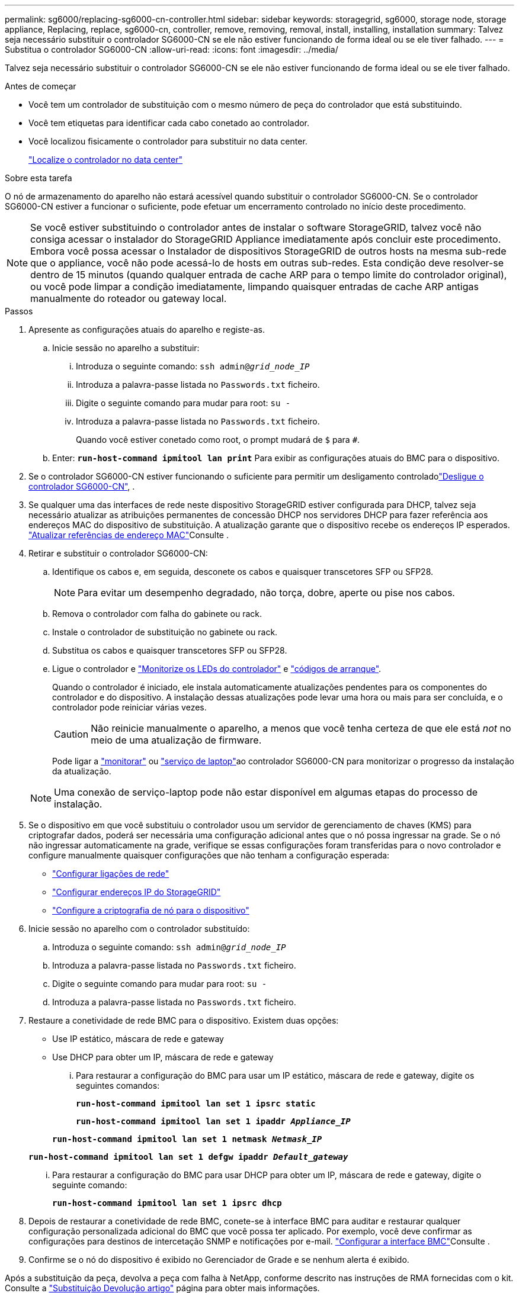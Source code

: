 ---
permalink: sg6000/replacing-sg6000-cn-controller.html 
sidebar: sidebar 
keywords: storagegrid, sg6000, storage node, storage appliance, Replacing, replace, sg6000-cn, controller, remove, removing, removal, install, installing, installation 
summary: Talvez seja necessário substituir o controlador SG6000-CN se ele não estiver funcionando de forma ideal ou se ele tiver falhado. 
---
= Substitua o controlador SG6000-CN
:allow-uri-read: 
:icons: font
:imagesdir: ../media/


[role="lead"]
Talvez seja necessário substituir o controlador SG6000-CN se ele não estiver funcionando de forma ideal ou se ele tiver falhado.

.Antes de começar
* Você tem um controlador de substituição com o mesmo número de peça do controlador que está substituindo.
* Você tem etiquetas para identificar cada cabo conetado ao controlador.
* Você localizou fisicamente o controlador para substituir no data center.
+
link:locating-controller-in-data-center.html["Localize o controlador no data center"]



.Sobre esta tarefa
O nó de armazenamento do aparelho não estará acessível quando substituir o controlador SG6000-CN. Se o controlador SG6000-CN estiver a funcionar o suficiente, pode efetuar um encerramento controlado no início deste procedimento.


NOTE: Se você estiver substituindo o controlador antes de instalar o software StorageGRID, talvez você não consiga acessar o instalador do StorageGRID Appliance imediatamente após concluir este procedimento. Embora você possa acessar o Instalador de dispositivos StorageGRID de outros hosts na mesma sub-rede que o appliance, você não pode acessá-lo de hosts em outras sub-redes. Esta condição deve resolver-se dentro de 15 minutos (quando qualquer entrada de cache ARP para o tempo limite do controlador original), ou você pode limpar a condição imediatamente, limpando quaisquer entradas de cache ARP antigas manualmente do roteador ou gateway local.

.Passos
. Apresente as configurações atuais do aparelho e registe-as.
+
.. Inicie sessão no aparelho a substituir:
+
... Introduza o seguinte comando: `ssh admin@_grid_node_IP_`
... Introduza a palavra-passe listada no `Passwords.txt` ficheiro.
... Digite o seguinte comando para mudar para root: `su -`
... Introduza a palavra-passe listada no `Passwords.txt` ficheiro.
+
Quando você estiver conetado como root, o prompt mudará de `$` para `#`.



.. Enter: `*run-host-command ipmitool lan print*` Para exibir as configurações atuais do BMC para o dispositivo.


. Se o controlador SG6000-CN estiver funcionando o suficiente para permitir um desligamento controladolink:power-sg6000-cn-controller-off-on.html#shut-down-sg6000-cn-controller["Desligue o controlador SG6000-CN"], .
. Se qualquer uma das interfaces de rede neste dispositivo StorageGRID estiver configurada para DHCP, talvez seja necessário atualizar as atribuições permanentes de concessão DHCP nos servidores DHCP para fazer referência aos endereços MAC do dispositivo de substituição. A atualização garante que o dispositivo recebe os endereços IP esperados. link:../commonhardware/locate-mac-address.html["Atualizar referências de endereço MAC"]Consulte .
. Retirar e substituir o controlador SG6000-CN:
+
.. Identifique os cabos e, em seguida, desconete os cabos e quaisquer transcetores SFP ou SFP28.
+

NOTE: Para evitar um desempenho degradado, não torça, dobre, aperte ou pise nos cabos.

.. Remova o controlador com falha do gabinete ou rack.
.. Instale o controlador de substituição no gabinete ou rack.
.. Substitua os cabos e quaisquer transcetores SFP ou SFP28.
.. Ligue o controlador e link:../installconfig/viewing-status-indicators.html["Monitorize os LEDs do controlador"] e link:../installconfig/troubleshooting-hardware-installation.html#view-boot-codes["códigos de arranque"].
+
Quando o controlador é iniciado, ele instala automaticamente atualizações pendentes para os componentes do controlador e do dispositivo. A instalação dessas atualizações pode levar uma hora ou mais para ser concluída, e o controlador pode reiniciar várias vezes.

+

CAUTION: Não reinicie manualmente o aparelho, a menos que você tenha certeza de que ele está _not_ no meio de uma atualização de firmware.

+
Pode ligar a link:../installconfig/troubleshooting-hardware-installation.html["monitorar"] ou link:../installconfig/accessing-storagegrid-appliance-installer.html["serviço de laptop"]ao controlador SG6000-CN para monitorizar o progresso da instalação da atualização.

+

NOTE: Uma conexão de serviço-laptop pode não estar disponível em algumas etapas do processo de instalação.



. Se o dispositivo em que você substituiu o controlador usou um servidor de gerenciamento de chaves (KMS) para criptografar dados, poderá ser necessária uma configuração adicional antes que o nó possa ingressar na grade. Se o nó não ingressar automaticamente na grade, verifique se essas configurações foram transferidas para o novo controlador e configure manualmente quaisquer configurações que não tenham a configuração esperada:
+
** link:../installconfig/configuring-network-links.html["Configurar ligações de rede"]
** link:../installconfig/setting-ip-configuration.html["Configurar endereços IP do StorageGRID"]
** https://docs.netapp.com/us-en/storagegrid-118/admin/kms-overview-of-kms-and-appliance-configuration.html#set-up-the-appliance["Configure a criptografia de nó para o dispositivo"^]


. Inicie sessão no aparelho com o controlador substituído:
+
.. Introduza o seguinte comando: `ssh admin@_grid_node_IP_`
.. Introduza a palavra-passe listada no `Passwords.txt` ficheiro.
.. Digite o seguinte comando para mudar para root: `su -`
.. Introduza a palavra-passe listada no `Passwords.txt` ficheiro.


. Restaure a conetividade de rede BMC para o dispositivo. Existem duas opções:
+
** Use IP estático, máscara de rede e gateway
** Use DHCP para obter um IP, máscara de rede e gateway
+
... Para restaurar a configuração do BMC para usar um IP estático, máscara de rede e gateway, digite os seguintes comandos:
+
`*run-host-command ipmitool lan set 1 ipsrc static*`

+
`*run-host-command ipmitool lan set 1 ipaddr _Appliance_IP_*`

+
`*run-host-command ipmitool lan set 1 netmask _Netmask_IP_*`

+
`*run-host-command ipmitool lan set 1 defgw ipaddr _Default_gateway_*`

... Para restaurar a configuração do BMC para usar DHCP para obter um IP, máscara de rede e gateway, digite o seguinte comando:
+
`*run-host-command ipmitool lan set 1 ipsrc dhcp*`





. Depois de restaurar a conetividade de rede BMC, conete-se à interface BMC para auditar e restaurar qualquer configuração personalizada adicional do BMC que você possa ter aplicado. Por exemplo, você deve confirmar as configurações para destinos de intercetação SNMP e notificações por e-mail. link:../installconfig/configuring-bmc-interface.html["Configurar a interface BMC"]Consulte .
. Confirme se o nó do dispositivo é exibido no Gerenciador de Grade e se nenhum alerta é exibido.


Após a substituição da peça, devolva a peça com falha à NetApp, conforme descrito nas instruções de RMA fornecidas com o kit. Consulte a https://mysupport.netapp.com/site/info/rma["Substituição  Devolução artigo"^] página para obter mais informações.

.Informações relacionadas
link:../installconfig/sg6000-cn-installing-into-cabinet-or-rack.html["Instale o SG6000-CN no gabinete ou rack"]

link:../installconfig/viewing-status-indicators.html["Ver indicadores de estado"]

link:../installconfig/troubleshooting-hardware-installation.html#view-boot-codes["Veja os códigos de inicialização para o controlador SG6000-CN"]
